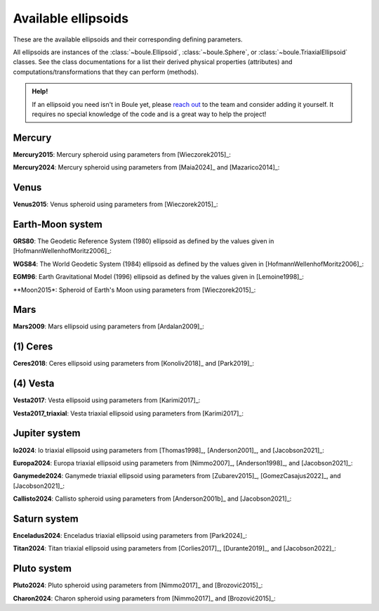 .. _ellipsoids:

Available ellipsoids
====================

These are the available ellipsoids and their corresponding defining parameters.

All ellipsoids are instances of the :class:`~boule.Ellipsoid`,
:class:`~boule.Sphere`, or :class:`~boule.TriaxialEllipsoid` classes. See the
class documentations for a list their derived physical properties (attributes)
and computations/transformations that they can perform (methods).

.. admonition:: Help!
    :class: hint

    If an ellipsoid you need isn't in Boule yet, please `reach out
    <https://www.fatiando.org/contact>`__ to the team and consider adding it
    yourself. It requires no special knowledge of the code and is a great way
    to help the project!

.. jupyter-execute::
    :hide-code:

    import boule

Mercury
-------

**Mercury2015**: Mercury spheroid using parameters from [Wieczorek2015]_:

.. jupyter-execute::

    print(boule.Mercury2015)

**Mercury2024**: Mercury spheroid using parameters from [Maia2024]_ and
[Mazarico2014]_:

.. jupyter-execute::

    print(boule.Mercury2024)

Venus
-----

**Venus2015**: Venus spheroid using parameters from [Wieczorek2015]_:

.. jupyter-execute::

    print(boule.Venus2015)

Earth-Moon system
-----------------

**GRS80**: The Geodetic Reference System (1980) ellipsoid as defined by the
values given in [HofmannWellenhofMoritz2006]_:

.. jupyter-execute::

    print(boule.GRS80)

**WGS84**: The World Geodetic System (1984) ellipsoid as defined by the values
given in [HofmannWellenhofMoritz2006]_:

.. jupyter-execute::

    print(boule.WGS84)

**EGM96**: Earth Gravitational Model (1996) ellipsoid as defined by the values
given in [Lemoine1998]_:

.. jupyter-execute::

    print(boule.EGM96)

**Moon2015*: Spheroid of Earth's Moon using parameters from [Wieczorek2015]_:

.. jupyter-execute::

    print(boule.Moon2015)

Mars
----

**Mars2009**: Mars ellipsoid using parameters from [Ardalan2009]_:

.. jupyter-execute::

    print(boule.Mars2009)

(1) Ceres
---------

**Ceres2018**: Ceres ellipsoid using parameters from [Konoliv2018]_ and [Park2019]_:

.. jupyter-execute::

    print(boule.Ceres2018)

(4) Vesta
---------

**Vesta2017**: Vesta ellipsoid using parameters from [Karimi2017]_:

.. jupyter-execute::

    print(boule.Vesta2017)

**Vesta2017_triaxial**: Vesta triaxial ellipsoid using parameters from [Karimi2017]_:

.. jupyter-execute::

    print(boule.Vesta2017_triaxial)

Jupiter system
--------------

**Io2024**: Io triaxial ellipsoid using parameters from [Thomas1998]_,
[Anderson2001]_, and [Jacobson2021]_:

.. jupyter-execute::

    print(boule.Io2024)

**Europa2024**: Europa triaxial ellipsoid using parameters from [Nimmo2007]_,
[Anderson1998]_, and [Jacobson2021]_:

.. jupyter-execute::

    print(boule.Europa2024)

**Ganymede2024**: Ganymede triaxial ellipsoid using parameters from [Zubarev2015]_,
[GomezCasajus2022]_, and [Jacobson2021]_:

.. jupyter-execute::

    print(boule.Ganymede2024)

**Callisto2024**: Callisto spheroid using parameters from [Anderson2001b]_
and [Jacobson2021]_:

    .. jupyter-execute::

        print(boule.Callisto2024)

Saturn system
-------------

**Enceladus2024**: Enceladus triaxial ellipsoid using parameters from [Park2024]_:

.. jupyter-execute::

    print(boule.Enceladus2024)

**Titan2024**: Titan triaxial ellipsoid using parameters from [Corlies2017]_,
[Durante2019]_, and [Jacobson2022]_:

.. jupyter-execute::

    print(boule.Titan2024)

Pluto system
------------

**Pluto2024**: Pluto spheroid using parameters from [Nimmo2017]_ and [Brozović2015]_:

.. jupyter-execute::

    print(boule.Pluto2024)

**Charon2024**: Charon spheroid using parameters from [Nimmo2017]_ and [Brozović2015]_:

.. jupyter-execute::

    print(boule.Charon2024)
